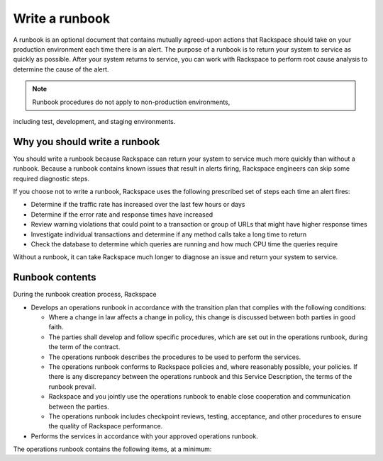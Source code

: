 .. _write_runbook:

===============
Write a runbook
===============

A runbook is an optional document that contains mutually agreed-upon actions
that Rackspace should take on your production environment each time there is
an alert. The purpose of a runbook is to return your system to service as
quickly as possible. After your system returns to service, you can work with
Rackspace to perform root cause analysis to determine the cause of the alert.

.. note:: Runbook procedures do not apply to non-production environments,
including test, development, and staging environments.


Why you should write a runbook
------------------------------

You should write a runbook because Rackspace can return your system to service
much more quickly than without a runbook. Because a runbook contains known
issues that result in alerts firing, Rackspace engineers can skip some
required diagnostic steps.

If you choose not to write a runbook, Rackspace uses the following prescribed
set of steps each time an alert fires:

* Determine if the traffic rate has increased over the last few hours or days
* Determine if the error rate and response times have increased
* Review warning violations that could point to a transaction or group of
  URLs that might have higher response times
* Investigate individual transactions and determine if any method calls take a
  long time to return
* Check the database to determine which queries are running and how much CPU
  time the queries require

Without a runbook, it can take Rackspace much longer to diagnose an issue
and return your system to service.


Runbook contents
----------------

During the runbook creation process, Rackspace

* Develops an operations runbook in accordance with the transition plan that
  complies with the following conditions:

  * Where a change in law affects a change in policy, this change is discussed
    between both parties in good faith.
  * The parties shall develop and follow specific procedures, which are set
    out in the operations runbook, during the term of the contract.
  * The operations runbook describes the procedures to be used to perform the
    services.
  * The operations runbook conforms to Rackspace policies and, where
    reasonably possible, your policies. If there is any discrepancy between the
    operations runbook and this Service Description, the terms of the runbook
    prevail.
  * Rackspace and you jointly use the operations runbook to enable close
    cooperation and communication between the parties.
  * The operations runbook includes checkpoint reviews, testing, acceptance,
    and other procedures to ensure the quality of Rackspace performance.

* Performs the services in accordance with your approved operations runbook.


The operations runbook contains the following items, at a minimum:

.. list-table::
   :header-rows: 1

   * - Item
     - Description
     - Example
   * - Hours of Use
     - The hours that this application is primarily used by you
     - 24x7x365

       09:00 - 17:30 Monday to Friday
   * - Business Criticality
     - On a scale of Tier 1 (critical) to Tier 4 (non-critical), what tier
       is this application?
     - Tier 1 - Critical
   * - 

